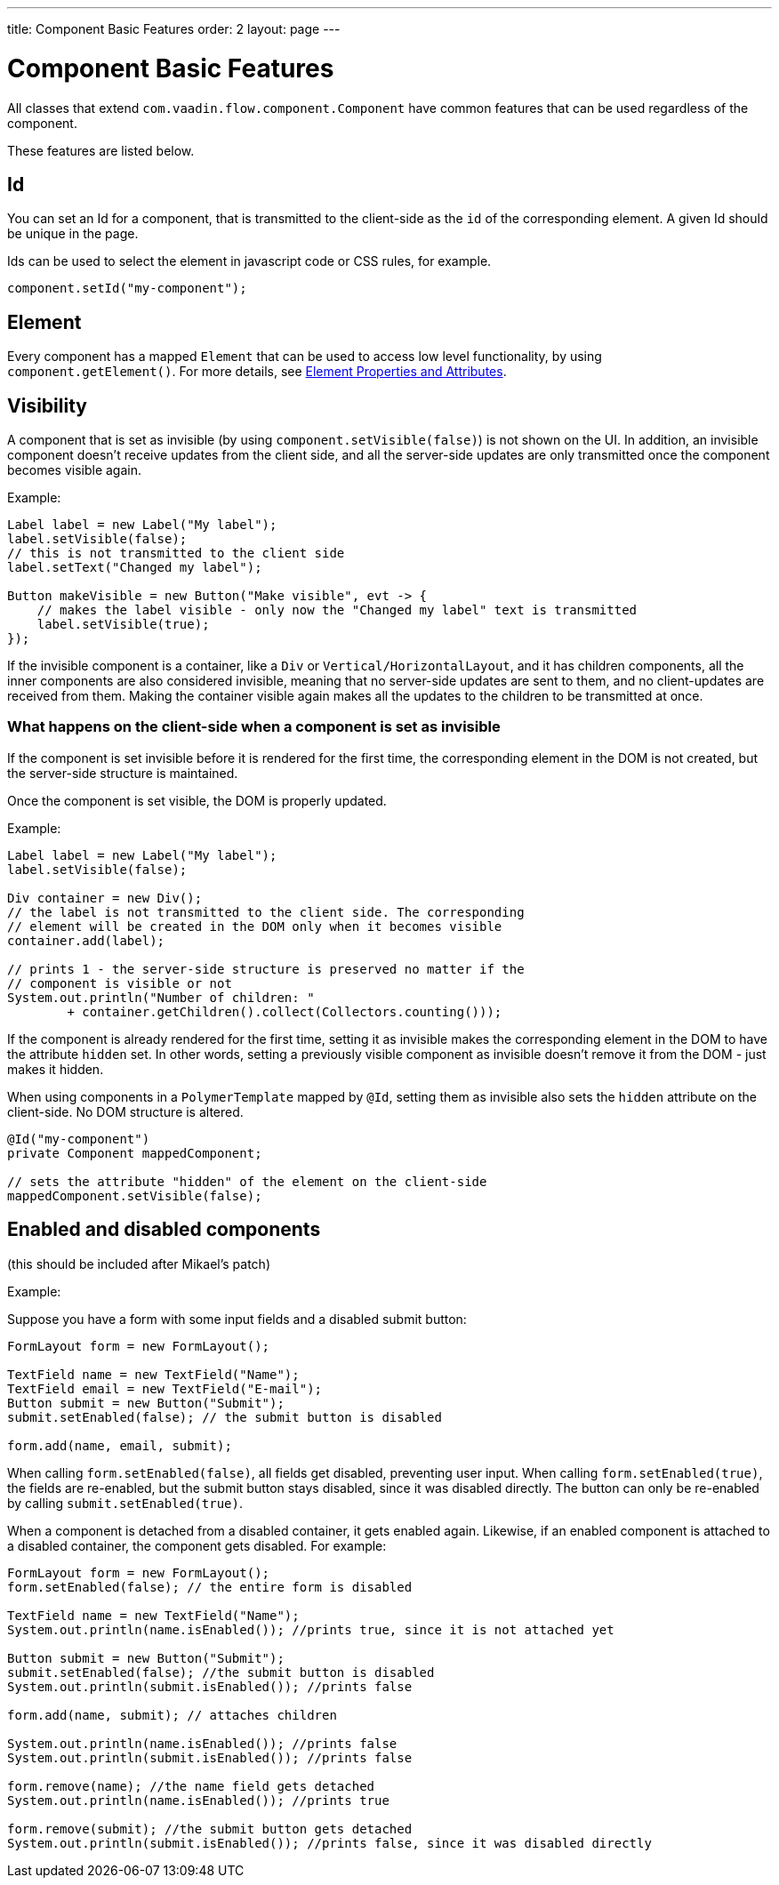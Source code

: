 ---
title: Component Basic Features
order: 2
layout: page
---

= Component Basic Features

All classes that extend `com.vaadin.flow.component.Component` have common features that can be used regardless of the component.

These features are listed below.

== Id

You can set an Id for a component, that is transmitted to the client-side as the `id` of the corresponding element. A given Id should be unique in the page.

Ids can be used to select the element in javascript code or CSS rules, for example.

[source,java]
----
component.setId("my-component");
----

== Element

Every component has a mapped `Element` that can be used to access low level functionality, by using `component.getElement()`.
For more details, see <<../element-api/tutorial-properties-attributes#,Element Properties and Attributes>>.

== Visibility

A component that is set as invisible (by using `component.setVisible(false)`) is not shown on the UI. In addition, an invisible
component doesn't receive updates from the client side, and all the server-side updates are only transmitted once the component becomes
visible again.

Example:

[source,java]
----
Label label = new Label("My label");
label.setVisible(false);
// this is not transmitted to the client side
label.setText("Changed my label");

Button makeVisible = new Button("Make visible", evt -> {
    // makes the label visible - only now the "Changed my label" text is transmitted
    label.setVisible(true);
});
----

If the invisible component is a container, like a `Div` or `Vertical/HorizontalLayout`, and it has children components, all the inner components are
also considered invisible, meaning that no server-side updates are sent to them, and no client-updates are received from them. Making the container visible
again makes all the updates to the children to be transmitted at once.

=== What happens on the client-side when a component is set as invisible

If the component is set invisible before it is rendered for the first time, the corresponding element in the DOM is not created, but the server-side structure is maintained.

Once the component is set visible, the DOM is properly updated.

Example:

[source,java]
----
Label label = new Label("My label");
label.setVisible(false);

Div container = new Div();
// the label is not transmitted to the client side. The corresponding
// element will be created in the DOM only when it becomes visible
container.add(label);

// prints 1 - the server-side structure is preserved no matter if the
// component is visible or not
System.out.println("Number of children: "
        + container.getChildren().collect(Collectors.counting()));
----

If the component is already rendered for the first time, setting it as invisible makes the corresponding element in the DOM to have the attribute `hidden` set.
In other words, setting a previously visible component as invisible doesn't remove it from the DOM - just makes it hidden.

When using components in a `PolymerTemplate` mapped by `@Id`, setting them as invisible also sets the `hidden` attribute on the client-side. No DOM structure is altered.

[source,java]
----
@Id("my-component")
private Component mappedComponent;

// sets the attribute "hidden" of the element on the client-side
mappedComponent.setVisible(false);
----

== Enabled and disabled components

(this should be included after Mikael's patch)

Example:

Suppose you have a form with some input fields and a disabled submit button:

[source,java]
----
FormLayout form = new FormLayout();

TextField name = new TextField("Name");
TextField email = new TextField("E-mail");
Button submit = new Button("Submit");
submit.setEnabled(false); // the submit button is disabled

form.add(name, email, submit);
----

When calling `form.setEnabled(false)`, all fields get disabled, preventing user input. When calling `form.setEnabled(true)`, the fields are re-enabled,
but the submit button stays disabled, since it was disabled directly. The button can only be re-enabled by calling `submit.setEnabled(true)`.

When a component is detached from a disabled container, it gets enabled again. Likewise, if an enabled component is attached to a disabled container, the
component gets disabled. For example:

[source,java]
----
FormLayout form = new FormLayout();
form.setEnabled(false); // the entire form is disabled

TextField name = new TextField("Name");
System.out.println(name.isEnabled()); //prints true, since it is not attached yet

Button submit = new Button("Submit");
submit.setEnabled(false); //the submit button is disabled
System.out.println(submit.isEnabled()); //prints false

form.add(name, submit); // attaches children

System.out.println(name.isEnabled()); //prints false
System.out.println(submit.isEnabled()); //prints false

form.remove(name); //the name field gets detached
System.out.println(name.isEnabled()); //prints true

form.remove(submit); //the submit button gets detached
System.out.println(submit.isEnabled()); //prints false, since it was disabled directly
----
